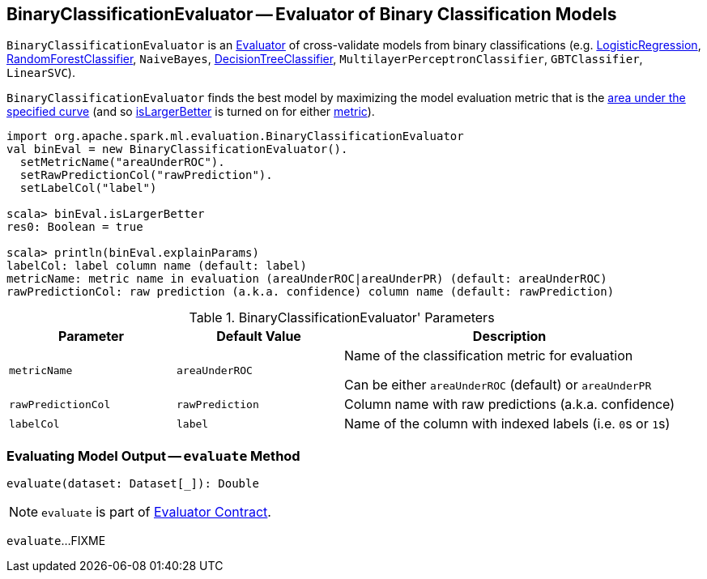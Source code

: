 == [[BinaryClassificationEvaluator]] BinaryClassificationEvaluator -- Evaluator of Binary Classification Models

`BinaryClassificationEvaluator` is an link:spark-mllib-Evaluator.adoc[Evaluator] of cross-validate models from binary classifications (e.g. link:spark-mllib-LogisticRegression.adoc[LogisticRegression], link:spark-mllib-RandomForestClassifier.adoc[RandomForestClassifier], `NaiveBayes`, link:spark-mllib-DecisionTreeClassifier.adoc[DecisionTreeClassifier], `MultilayerPerceptronClassifier`, `GBTClassifier`, `LinearSVC`).

[[isLargerBetter]]
`BinaryClassificationEvaluator` finds the best model by maximizing the model evaluation metric that is the <<metricName, area under the specified curve>> (and so link:spark-mllib-Evaluator.adoc#isLargerBetter[isLargerBetter] is turned on for either <<metricName, metric>>).

```
import org.apache.spark.ml.evaluation.BinaryClassificationEvaluator
val binEval = new BinaryClassificationEvaluator().
  setMetricName("areaUnderROC").
  setRawPredictionCol("rawPrediction").
  setLabelCol("label")

scala> binEval.isLargerBetter
res0: Boolean = true

scala> println(binEval.explainParams)
labelCol: label column name (default: label)
metricName: metric name in evaluation (areaUnderROC|areaUnderPR) (default: areaUnderROC)
rawPredictionCol: raw prediction (a.k.a. confidence) column name (default: rawPrediction)
```

[[parameters]]
.BinaryClassificationEvaluator' Parameters
[cols="1,1,2",options="header",width="100%"]
|===
| Parameter
| Default Value
| Description

| [[metricName]] `metricName`
| `areaUnderROC`
a| Name of the classification metric for evaluation

Can be either `areaUnderROC` (default) or `areaUnderPR`

| [[rawPredictionCol]] `rawPredictionCol`
| `rawPrediction`
| Column name with raw predictions (a.k.a. confidence)

| [[labelCol]] `labelCol`
| `label`
| Name of the column with indexed labels (i.e. ``0``s or ``1``s)
|===

=== [[evaluate]] Evaluating Model Output -- `evaluate` Method

[source, scala]
----
evaluate(dataset: Dataset[_]): Double
----

NOTE: `evaluate` is part of link:spark-mllib-Evaluator.adoc#evaluate[Evaluator Contract].

`evaluate`...FIXME
